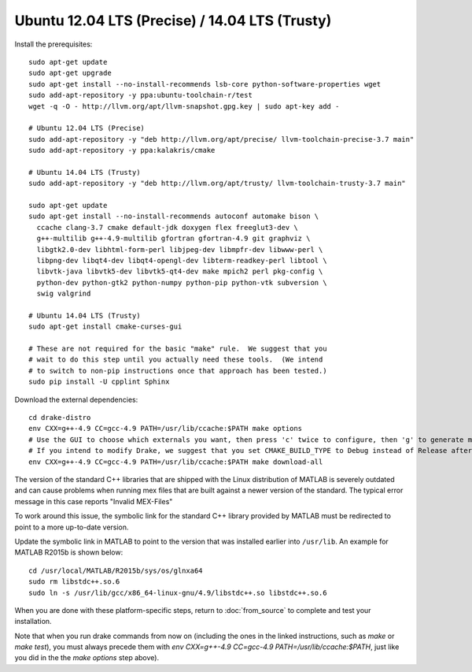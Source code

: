 ***********************************************
Ubuntu 12.04 LTS (Precise) / 14.04 LTS (Trusty)
***********************************************

Install the prerequisites::

    sudo apt-get update
    sudo apt-get upgrade
    sudo apt-get install --no-install-recommends lsb-core python-software-properties wget
    sudo add-apt-repository -y ppa:ubuntu-toolchain-r/test
    wget -q -O - http://llvm.org/apt/llvm-snapshot.gpg.key | sudo apt-key add -

    # Ubuntu 12.04 LTS (Precise)
    sudo add-apt-repository -y "deb http://llvm.org/apt/precise/ llvm-toolchain-precise-3.7 main"
    sudo add-apt-repository -y ppa:kalakris/cmake

    # Ubuntu 14.04 LTS (Trusty)
    sudo add-apt-repository -y "deb http://llvm.org/apt/trusty/ llvm-toolchain-trusty-3.7 main"

    sudo apt-get update
    sudo apt-get install --no-install-recommends autoconf automake bison \
      ccache clang-3.7 cmake default-jdk doxygen flex freeglut3-dev \
      g++-multilib g++-4.9-multilib gfortran gfortran-4.9 git graphviz \
      libgtk2.0-dev libhtml-form-perl libjpeg-dev libmpfr-dev libwww-perl \
      libpng-dev libqt4-dev libqt4-opengl-dev libterm-readkey-perl libtool \
      libvtk-java libvtk5-dev libvtk5-qt4-dev make mpich2 perl pkg-config \
      python-dev python-gtk2 python-numpy python-pip python-vtk subversion \
      swig valgrind

    # Ubuntu 14.04 LTS (Trusty)
    sudo apt-get install cmake-curses-gui

    # These are not required for the basic "make" rule.  We suggest that you
    # wait to do this step until you actually need these tools.  (We intend
    # to switch to non-pip instructions once that approach has been tested.)
    sudo pip install -U cpplint Sphinx

Download the external dependencies::

    cd drake-distro
    env CXX=g++-4.9 CC=gcc-4.9 PATH=/usr/lib/ccache:$PATH make options
    # Use the GUI to choose which externals you want, then press 'c' twice to configure, then 'g' to generate makefiles and exit.
    # If you intend to modify Drake, we suggest that you set CMAKE_BUILD_TYPE to Debug instead of Release after the first 'g'.
    env CXX=g++-4.9 CC=gcc-4.9 PATH=/usr/lib/ccache:$PATH make download-all

The version of the standard C++ libraries that are shipped with the Linux distribution of MATLAB is severely outdated and can cause problems when running mex files that are built against a newer version of the standard.  The typical error message in this case reports "Invalid MEX-Files"

To work around this issue, the symbolic link for the standard C++ library provided by MATLAB must be redirected to point to a more up-to-date version.

Update the symbolic link in MATLAB to point to the version that was installed earlier into ``/usr/lib``.  An example for MATLAB R2015b is shown below::

    cd /usr/local/MATLAB/R2015b/sys/os/glnxa64
    sudo rm libstdc++.so.6
    sudo ln -s /usr/lib/gcc/x86_64-linux-gnu/4.9/libstdc++.so libstdc++.so.6

When you are done with these platform-specific steps, return to :doc:`from_source` to complete and test your installation.

Note that when you run drake commands from now on (including the
ones in the linked instructions, such as `make` or `make test`),
you must always precede them with
`env CXX=g++-4.9 CC=gcc-4.9 PATH=/usr/lib/ccache:$PATH`,
just like you did in the the `make options` step above).
